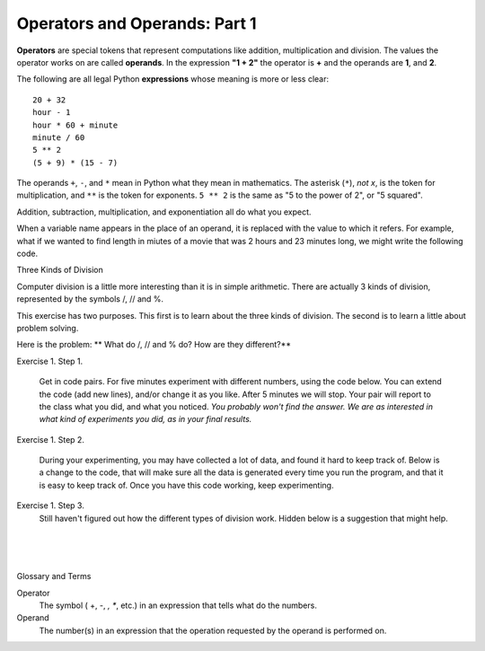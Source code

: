 ..  Copyright (C)  Brad Miller, David Ranum, Jeffrey Elkner, Peter Wentworth, Allen B. Downey, Chris
    Meyers, and Dario Mitchell.  Permission is granted to copy, distribute
    and/or modify this document under the terms of the GNU Free Documentation
    License, Version 1.3 or any later version published by the Free Software
    Foundation; with Invariant Sections being Forward, Prefaces, and
    Contributor List, no Front-Cover Texts, and no Back-Cover Texts.  A copy of
    the license is included in the section entitled "GNU Free Documentation
    License".


.. |NOTE| image:: Figures/pencil.png

.. role:: notetext

.. raw:: html

    <style> .notetext {color:green; font-weight: bold; font-size: 110%; } </style>

.. role:: sctnhead

.. raw:: html

    <style> .sctnhead {color:black; font-weight: bold; font-size: 140%; } </style>
    
.. qnum::
   :prefix: lps-oao-
   :start: 1


Operators and Operands: Part 1
----------------------------------------

**Operators** are special tokens that represent computations like addition,
multiplication and division. The values the operator works on are called
**operands**.  In the expression **"1 + 2"**  the operator is **+** and the operands are **1**, and **2**.

The following are all legal Python **expressions** whose meaning is more or less
clear::

    20 + 32
    hour - 1
    hour * 60 + minute
    minute / 60
    5 ** 2
    (5 + 9) * (15 - 7)

The operands ``+``, ``-``, and ``*`` mean in Python what they mean in mathematics. The asterisk (``*``), *not x*, is the token for multiplication, and ``**`` is the token for exponents.  ``5 ** 2`` is the same as "5 to the power of 2",  or "5 squared".


Addition, subtraction, multiplication, and exponentiation all do what you expect.

.. activecode:: lps-oao-code-1
    :nocanvas:
    :nocodelens:

    print(2 + 3)
    print(2 - 3)
    print(2 * 3)
    print(2 ** 3)
    print(3 ** 2)

When a variable name appears in the place of an operand, it is replaced with
the value to which it refers.
For example, what if we wanted to find length in miutes of a movie that was 2 hours and 23 minutes long, we might write the following code.

.. activecode:: lps-oao-code-2
    :nocanvas:
    :nocodelens:

    hours = 2
    minutes = 23
    total_minutes = (hours * 60) + minutes
    print( total_minutes )

:sctnhead:`Three Kinds of Division`

Computer division is a little more interesting than it is in simple arithmetic.  There are actually 3 kinds of division, represented by the symbols  /,  //  and %.   

This exercise has two purposes.  This first is to learn about the three kinds of division.  The second is to learn a little about problem solving.  

Here is the problem:  ** What do  /, // and % do?  How are they different?**

Exercise 1.  Step 1.

    Get in code pairs.  For five minutes experiment with different numbers, using the code below.  You can extend the code (add new lines), and/or change it as you like.  After 5 minutes we will stop.  Your pair will report to the class what you did, and what you noticed.  *You probably won't find the answer.  We are as interested in what kind of experiments you did, as in your final results.*

.. activecode:: lps-oao-code-3
    :nocodelens:

    a = 5
    b = 2
    print( a / b )
    print( a // b )
    print( a % b )

..
Exercise 1.  Step 2.
    
    During your experimenting, you may have collected a lot of data, and found it hard to keep track of.  Below is a change to the code, that will make sure all the data is generated every time you run the program, and that it is easy to keep track of.  Once you have this code working, keep experimenting.
    
.. activecode:: lps-oao-code-4
    :nocodelens:
    :hidecode:

    a = 5
    b = 2
    print( "a=",a,"b=", b, "  / result=", a / b , "  // result=", a // b , "  % result=", a % b )
    a = 2
    b = 5
    print( "a=",a,"b=", b, "  / result=", a / b , "  // result=", a // b , "  % result=", a % b )
    ##  keep adding more versions with different a and b values.
    

Exercise 1.  Step 3.
    Still haven't figured out how the different types of division work.  Hidden below is a suggestion that might help.
    
.. reveal:: lps-oao-rev2
    :showtitle:"Show_Suggestion"
    :hidetitle:"Hide_Suggestion"
    
    In order to solve the problem, try to be systematic.  Order your tests in a way that will help you understand what's going on.  For example, set ``a = 7``.  Then execute the problem for every value of b from 1 to 10.  Look for a pattern in the results. Try again wtih ``a = 3``.

    
    
.. index:: operator, operand, problem solving

|
|
|

:sctnhead:`Glossary and Terms`

Operator
    The symbol ( +, -, *, **, etc.) in an expression that tells what do the numbers.

Operand
    The number(s) in an expression that the operation requested by the operand is performed on. 
